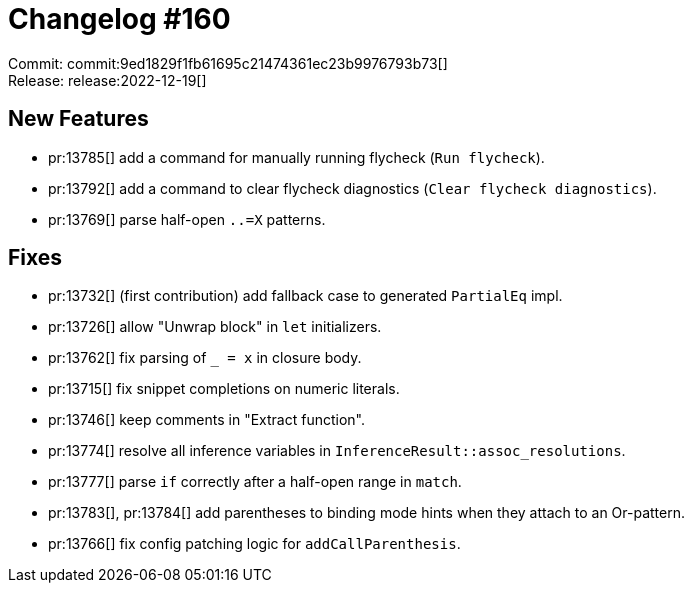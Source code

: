 = Changelog #160
:sectanchors:
:experimental:
:page-layout: post

Commit: commit:9ed1829f1fb61695c21474361ec23b9976793b73[] +
Release: release:2022-12-19[]

== New Features

* pr:13785[] add a command for manually running flycheck (`Run flycheck`).
* pr:13792[] add a command to clear flycheck diagnostics (`Clear flycheck diagnostics`).
* pr:13769[] parse half-open `..=X` patterns.

== Fixes

* pr:13732[] (first contribution) add fallback case to generated `PartialEq` impl.
* pr:13726[] allow "Unwrap block" in `let` initializers.
* pr:13762[] fix parsing of `_ = x` in closure body.
* pr:13715[] fix snippet completions on numeric literals.
* pr:13746[] keep comments in "Extract function".
* pr:13774[] resolve all inference variables in `InferenceResult::assoc_resolutions`.
* pr:13777[] parse `if` correctly after a half-open range in `match`.
* pr:13783[], pr:13784[] add parentheses to binding mode hints when they attach to an Or-pattern.
* pr:13766[] fix config patching logic for `addCallParenthesis`.
